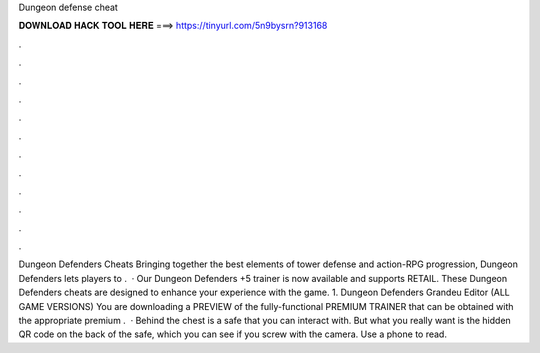 Dungeon defense cheat

𝐃𝐎𝐖𝐍𝐋𝐎𝐀𝐃 𝐇𝐀𝐂𝐊 𝐓𝐎𝐎𝐋 𝐇𝐄𝐑𝐄 ===> https://tinyurl.com/5n9bysrn?913168

.

.

.

.

.

.

.

.

.

.

.

.

Dungeon Defenders Cheats Bringing together the best elements of tower defense and action-RPG progression, Dungeon Defenders lets players to .  · Our Dungeon Defenders +5 trainer is now available and supports RETAIL. These Dungeon Defenders cheats are designed to enhance your experience with the game. 1. Dungeon Defenders Grandeu Editor (ALL GAME VERSIONS) You are downloading a PREVIEW of the fully-functional PREMIUM TRAINER that can be obtained with the appropriate premium .  · Behind the chest is a safe that you can interact with. But what you really want is the hidden QR code on the back of the safe, which you can see if you screw with the camera. Use a phone to read.